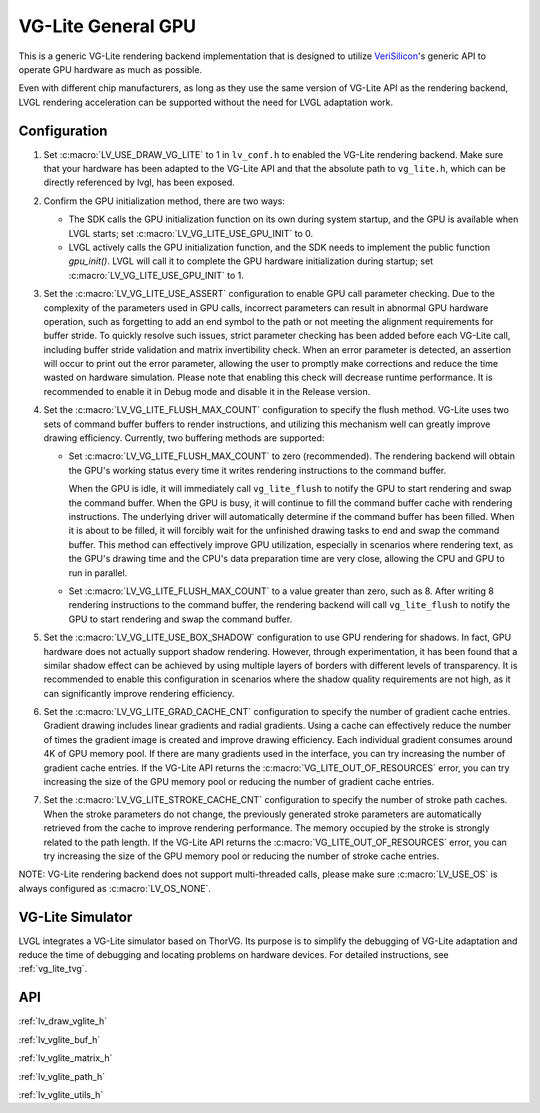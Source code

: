 .. _vg_lite:

===================
VG-Lite General GPU
===================

This is a generic VG-Lite rendering backend implementation that is designed to utilize
`VeriSilicon <https://verisilicon.com/>`_'s generic API to operate GPU hardware as much as possible.

Even with different chip manufacturers, as long as they use the same version of VG-Lite API as the rendering backend,
LVGL rendering acceleration can be supported without the need for LVGL adaptation work.


Configuration
*************

1. Set :c:macro:`LV_USE_DRAW_VG_LITE` to 1 in ``lv_conf.h`` to enabled the VG-Lite rendering backend.
   Make sure that your hardware has been adapted to the VG-Lite API and that the absolute path to ``vg_lite.h``, which can be directly referenced by lvgl, has been exposed.

2. Confirm the GPU initialization method, there are two ways:

   - The SDK calls the GPU initialization function on its own during system startup, and the GPU is available when LVGL starts; set :c:macro:`LV_VG_LITE_USE_GPU_INIT` to 0.
   - LVGL actively calls the GPU initialization function, and the SDK needs to implement the public function `gpu_init()`.
     LVGL will call it to complete the GPU hardware initialization during startup; set :c:macro:`LV_VG_LITE_USE_GPU_INIT` to 1.

3. Set the :c:macro:`LV_VG_LITE_USE_ASSERT` configuration to enable GPU call parameter checking.
   Due to the complexity of the parameters used in GPU calls, incorrect parameters can result in abnormal GPU hardware operation, such as forgetting to add an end symbol
   to the path or not meeting the alignment requirements for buffer stride.
   To quickly resolve such issues, strict parameter checking has been added before each VG-Lite call, including buffer stride validation and matrix invertibility check.
   When an error parameter is detected, an assertion will occur to print out the error parameter, allowing the user to promptly make corrections and reduce the time wasted on hardware simulation.
   Please note that enabling this check will decrease runtime performance. It is recommended to enable it in Debug mode and disable it in the Release version.

4. Set the :c:macro:`LV_VG_LITE_FLUSH_MAX_COUNT` configuration to specify the flush method.
   VG-Lite uses two sets of command buffer buffers to render instructions, and utilizing this mechanism well can greatly improve drawing efficiency.
   Currently, two buffering methods are supported:

   - Set :c:macro:`LV_VG_LITE_FLUSH_MAX_COUNT` to zero (recommended). The rendering backend will obtain the GPU's working status every time it writes rendering instructions to the command buffer.

     When the GPU is idle, it will immediately call ``vg_lite_flush`` to notify the GPU to start rendering and swap the command buffer. When the GPU is busy, it will continue to fill the command buffer cache with rendering instructions.
     The underlying driver will automatically determine if the command buffer has been filled. When it is about to be filled, it will forcibly wait for the unfinished drawing tasks to end and swap the command buffer.
     This method can effectively improve GPU utilization, especially in scenarios where rendering text, as the GPU's drawing time and the CPU's data preparation time are very close, allowing the CPU and GPU to run in parallel.

   - Set :c:macro:`LV_VG_LITE_FLUSH_MAX_COUNT` to a value greater than zero, such as 8. After writing 8 rendering instructions to the command buffer, the rendering backend
     will call ``vg_lite_flush`` to notify the GPU to start rendering and swap the command buffer.

5. Set the :c:macro:`LV_VG_LITE_USE_BOX_SHADOW` configuration to use GPU rendering for shadows.
   In fact, GPU hardware does not actually support shadow rendering. However, through experimentation, it has been found that a similar shadow effect
   can be achieved by using multiple layers of borders with different levels of transparency.
   It is recommended to enable this configuration in scenarios where the shadow quality requirements are not high, as it can significantly improve rendering efficiency.

6. Set the :c:macro:`LV_VG_LITE_GRAD_CACHE_CNT` configuration to specify the number of gradient cache entries.
   Gradient drawing includes linear gradients and radial gradients. Using a cache can effectively reduce the number of times the gradient image is created and improve drawing efficiency.
   Each individual gradient consumes around 4K of GPU memory pool. If there are many gradients used in the interface, you can try increasing the number of gradient cache entries.
   If the VG-Lite API returns the :c:macro:`VG_LITE_OUT_OF_RESOURCES` error, you can try increasing the size of the GPU memory pool or reducing the number of gradient cache entries.

7. Set the :c:macro:`LV_VG_LITE_STROKE_CACHE_CNT` configuration to specify the number of stroke path caches.
   When the stroke parameters do not change, the previously generated stroke parameters are automatically retrieved from the cache to improve rendering performance.
   The memory occupied by the stroke is strongly related to the path length. If the VG-Lite API returns the :c:macro:`VG_LITE_OUT_OF_RESOURCES` error,
   you can try increasing the size of the GPU memory pool or reducing the number of stroke cache entries.

NOTE: VG-Lite rendering backend does not support multi-threaded calls, please make sure :c:macro:`LV_USE_OS` is always configured as :c:macro:`LV_OS_NONE`.


VG-Lite Simulator
*****************

LVGL integrates a VG-Lite simulator based on ThorVG.
Its purpose is to simplify the debugging of VG-Lite adaptation and reduce the time of debugging and locating problems on hardware devices.
For detailed instructions, see :ref:`vg_lite_tvg`.


API
***

:ref:`lv_draw_vglite_h`

:ref:`lv_vglite_buf_h`

:ref:`lv_vglite_matrix_h`

:ref:`lv_vglite_path_h`

:ref:`lv_vglite_utils_h`


